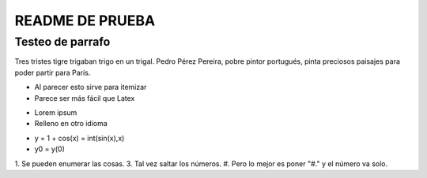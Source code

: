 ================
README DE PRUEBA
================

Testeo de parrafo
-------------

Tres tristes tigre trigaban trigo en un trigal. Pedro Pérez Pereira, pobre pintor portugués, pinta preciosos paisajes para poder partir para París.

- Al parecer esto sirve para itemizar
- Parece ser más fácil que Latex

* Lorem ipsum
* Relleno en otro idioma

+ y = 1 + cos(x) = int(sin(x),x)
+ y0 = y(0)

1. Se pueden enumerar las cosas.
3. Tal vez saltar los números.
#. Pero lo mejor es poner "#." y el número va solo.




